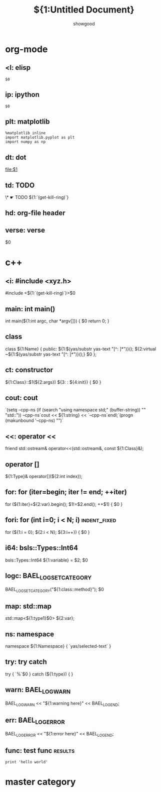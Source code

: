 * org-mode
** <l: elisp
#+begin_src elisp
$0
#+end_src
** ip: ipython
#+BEGIN_SRC ipython :session :exports both :results raw drawer
  $0
#+END_SRC
** plt: matplotlib
#+BEGIN_SRC ipython :session :results raw drawer
  %matplotlib inline
  import matplotlib.pyplot as plt
  import numpy as np
#+END_SRC
** dt: dot
#+begin_src dot :file ${1:file} :cmdline -T${2:pdf} :exports none :results silent
            $0
#+end_src

[[file:$1]]
** td: TODO
\* ☛ TODO ${1:`(get-kill-ring)`}
** hd: org-file header
#+TITLE:     ${1:Untitled Document}
#+AUTHOR:    showgood
#+EMAIL:     showgood21@gmail.com
** verse: verse
#+begin_verse
        $0
#+end_verse

* c++
** <i: #include <xyz.h>
#include <${1:`(get-kill-ring)`}>$0
** main: int main()
int main(${1:int argc, char *argv[]})
{
    $0
    return 0;
}
** class
class ${1:Name} {
    public:
        ${1:$(yas/substr yas-text "[^: ]*")}();
        ${2:virtual ~${1:$(yas/substr yas-text "[^: ]*")}();}
    $0
};

** ct:  constructor
${1:Class}::$1(${2:args})
    ${3: : ${4:init}}
{
    $0
}

** cout: cout
`(setq --cpp-ns (if (search "using namespace std;" (buffer-string)) "" "std::"))
--cpp-ns`cout << ${1:string} << `--cpp-ns`endl;`(progn (makunbound '--cpp-ns) "")`
** <<: operator <<
friend std::ostream& operator<<(std::ostream&, const ${1:Class}&);
** operator []
${1:Type}& operator[](${2:int index});
** for: for (iter=begin; iter != end; ++iter)
for (${1:iter}=${2:var}.begin(); $1!=$2.end(); ++$1)
{
    $0
}
** fori: for (int i=0; i < N; i)                              :indent_fixed:
for (${1:i = 0}; ${2:i < N}; ${3:i++})
{
    $0
}
** i64: bsls::Types::Int64
bsls::Types::Int64 ${1:variable} = $2;
$0
** logc: BAEL_LOG_SET_CATEGORY
BAEL_LOG_SET_CATEGORY("${1:class::method}");
$0
** map: std::map
std::map<${1:type1}$0> ${2:var};
** ns: namespace
namespace ${1:Namespace} {
    `yas/selected-text`
}
** try: try catch
try
{
    `%`$0
}
catch (${1:type})
{
}
** warn: BAEL_LOG_WARN
BAEL_LOG_WARN << "${1:warning here}" << BAEL_LOG_END;
** err: BAEL_LOG_ERROR
BAEL_LOG_ERROR << "${1:error here}" << BAEL_LOG_END;
** func: test func                                                 :results:
#+BEGIN_SRC ipython :session :exports both :results output raw drawer
print 'hello world'
#+END_SRC
* master category
:PROPERTIES:
:INCLUDE:  org-mode|c++
:END:
